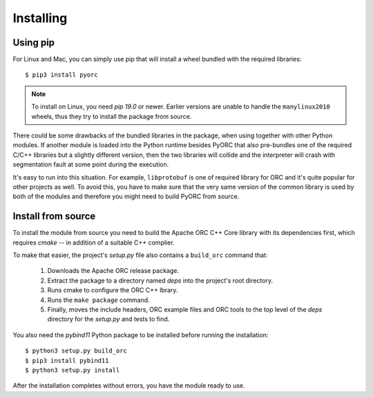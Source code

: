 Installing
==========

Using pip
---------

For Linux and Mac, you can simply use pip that will install a wheel bundled
with the required libraries::

    $ pip3 install pyorc

.. note::
    To install on Linux, you need *pip 19.0* or newer. Earlier versions are
    unable to handle the ``manylinux2010`` wheels, thus they try to install
    the package from source.

There could be some drawbacks of the bundled libraries in the package, when
using together with other Python modules. If another module is loaded into
the Python runtime besides PyORC that also pre-bundles one of the required
C/C++ libraries but a slightly different version, then the two libraries
will collide and the interpreter will crash with segmentation fault at some
point during the execution.

It's easy to run into this situation. For example, ``libprotobuf`` is
one of required library for ORC and it's quite popular for other projects
as well. To avoid this, you have to make sure that the very same version
of the common library is used by both of the modules and therefore 
you might need to build PyORC from source.


Install from source
-------------------

To install the module from source you need to build the Apache ORC C++ Core
library with its dependencies first, which requires `cmake` -- in addition of
a suitable C++ complier.

To make that easier, the project's `setup.py` file also contains a
``build_orc`` command that:

    1. Downloads the Apache ORC release package.
    2. Extract the package to a directory named `deps` into the project's
       root directory.
    3. Runs cmake to configure the ORC C++ lbrary.
    4. Runs the ``make package`` command.
    5. Finally, moves the include headers, ORC example files and ORC tools
       to the top level of the `deps` directory for the `setup.py` and tests
       to find.

You also need the `pybind11` Python package to be installed before running
the installation::

    $ python3 setup.py build_orc
    $ pip3 install pybind11
    $ python3 setup.py install

After the installation completes without errors, you have the module ready
to use.
